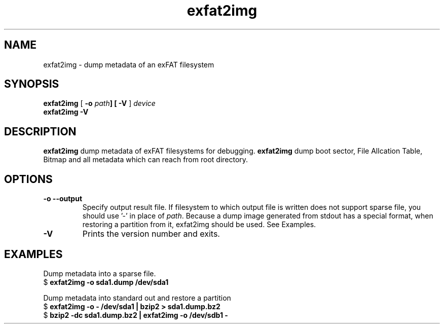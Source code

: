 .TH exfat2img 8
.SH NAME
exfat2img \- dump metadata of an exFAT filesystem
.SH SYNOPSIS
.B exfat2img
[
.B \-o \fIpath\fB\
] [
.B \-V
]
.I device
.br
.B exfat2img \-V
.SH DESCRIPTION
.B exfat2img
dump metadata of exFAT filesystems for debugging. \fBexfat2img\fP dump boot sector, File Allcation Table, Bitmap and all metadata which can reach from root directory.

.SH OPTIONS
.TP
.BI \-o\ \-\-output
Specify output result file. If filesystem to which output file is written does not support sparse file, you should use '-' in place of \fIpath\fP.
Because a dump image generated from stdout has a special format, when restoring a partition from it, exfat2img should be used. See Examples.
.TP
.B \-V
Prints the version number and exits.

.SH EXAMPLES
.PP
Dump metadata into a sparse file.
.EX
.RB "$" " exfat2img -o sda1.dump /dev/sda1

Dump metadata into standard out and restore a partition
.EX
.RB "$" " exfat2img -o - /dev/sda1 | bzip2 > sda1.dump.bz2"
.RB "$" " bzip2 -dc sda1.dump.bz2 | exfat2img -o /dev/sdb1 -"
